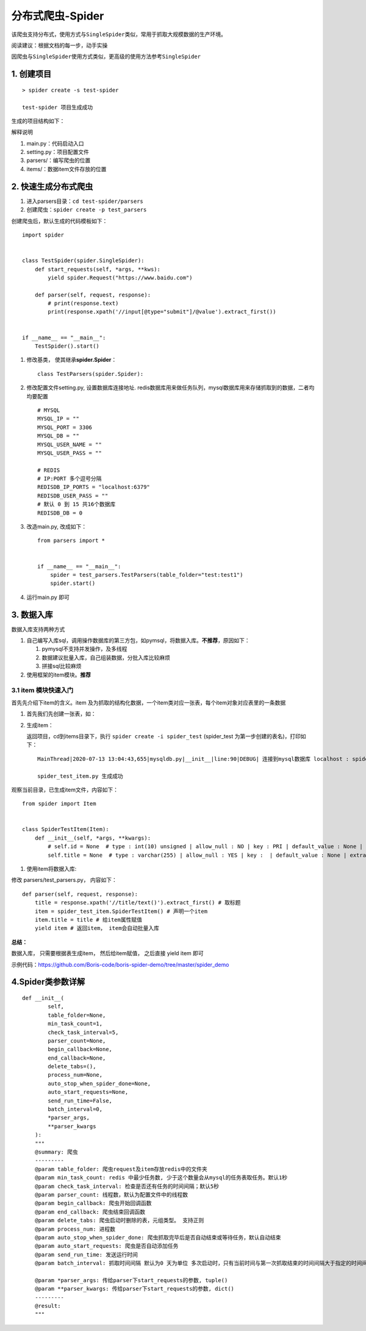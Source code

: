 分布式爬虫-Spider
=================

该爬虫支持分布式，使用方式与\ ``SingleSpider``\ 类似，常用于抓取大规模数据的生产环境。

阅读建议：根据文档的每一步，动手实操

因爬虫与\ ``SingleSpider``\ 使用方式类似，更高级的使用方法参考\ ``SingleSpider``

1. 创建项目
-----------

::

    > spider create -s test-spider

    test-spider 项目生成成功

生成的项目结构如下： |-w274|

解释说明

1. main.py：代码启动入口
2. setting.py：项目配置文件
3. parsers/：编写爬虫的位置
4. items/：数据item文件存放的位置

2. 快速生成分布式爬虫
---------------------

1. 进入parsers目录：\ ``cd test-spider/parsers``
2. 创建爬虫：\ ``spider create -p test_parsers``

创建爬虫后，默认生成的代码模板如下：

::

    import spider


    class TestSpider(spider.SingleSpider):
        def start_requests(self, *args, **kws):
            yield spider.Request("https://www.baidu.com")

        def parser(self, request, response):
            # print(response.text)
            print(response.xpath('//input[@type="submit"]/@value').extract_first())


    if __name__ == "__main__":
        TestSpider().start()


1. 修改基类， 使其继承\ **spider.Spider**\ ：

   ::

       class TestParsers(spider.Spider):

2. 修改配置文件setting.py, 设置数据库连接地址.
   redis数据库用来做任务队列，mysql数据库用来存储抓取到的数据，二者均均要配置

   ::

       # MYSQL
       MYSQL_IP = ""
       MYSQL_PORT = 3306
       MYSQL_DB = ""
       MYSQL_USER_NAME = ""
       MYSQL_USER_PASS = ""

       # REDIS
       # IP:PORT 多个逗号分隔
       REDISDB_IP_PORTS = "localhost:6379"
       REDISDB_USER_PASS = ""
       # 默认 0 到 15 共16个数据库
       REDISDB_DB = 0

3. 改造main.py, 改成如下：

   ::

       from parsers import *


       if __name__ == "__main__":
           spider = test_parsers.TestParsers(table_folder="test:test1")
           spider.start()

4. 运行main.py 即可

3. 数据入库
-----------

数据入库支持两种方式

1. 自己编写入库sql，调用操作数据库的第三方包，如pymsql，将数据入库。\ **不推荐**\ ，原因如下：

   1. pymysql不支持并发操作，及多线程
   2. 数据建议批量入库，自己组装数据，分批入库比较麻烦
   3. 拼接sql比较麻烦

2. 使用框架的item模块。\ **推荐**

3.1 item 模块快速入门
~~~~~~~~~~~~~~~~~~~~~

首先先介绍下item的含义。item
及为抓取的结构化数据，一个item类对应一张表，每个item对象对应表里的一条数据

1. 首先我们先创建一张表，如： |-w1343|
2. 生成item：

   返回项目，cd到items目录下，执行 ``spider create -i spider_test``
   (spider\_test 为第一步创建的表名)，打印如下：

   ::

       MainThread|2020-07-13 13:04:43,655|mysqldb.py|__init__|line:90|DEBUG| 连接到mysql数据库 localhost : spider-demo

       spider_test_item.py 生成成功

观察当前目录，已生成item文件，内容如下：

::

        from spider import Item


        class SpiderTestItem(Item):
            def __init__(self, *args, **kwargs):
                # self.id = None  # type : int(10) unsigned | allow_null : NO | key : PRI | default_value : None | extra : auto_increment | column_comment :
                self.title = None  # type : varchar(255) | allow_null : YES | key :  | default_value : None | extra : | column_comment :

1. 使用item将数据入库:

修改 parsers/test\_parsers.py， 内容如下：

::

        def parser(self, request, response):
            title = response.xpath('//title/text()').extract_first() # 取标题
            item = spider_test_item.SpiderTestItem() # 声明一个item
            item.title = title # 给item属性赋值
            yield item # 返回item， item会自动批量入库



**总结：**

数据入库， 只需要根据表生成item， 然后给item赋值， 之后直接 yield item
即可

示例代码：https://github.com/Boris-code/boris-spider-demo/tree/master/spider\_demo

4.Spider类参数详解
------------------

::

    def __init__(
            self,
            table_folder=None,
            min_task_count=1,
            check_task_interval=5,
            parser_count=None,
            begin_callback=None,
            end_callback=None,
            delete_tabs=(),
            process_num=None,
            auto_stop_when_spider_done=None,
            auto_start_requests=None,
            send_run_time=False,
            batch_interval=0,
            *parser_args,
            **parser_kwargs
        ):
        """
        @summary: 爬虫
        ---------
        @param table_folder: 爬虫request及item存放redis中的文件夹
        @param min_task_count: redis 中最少任务数, 少于这个数量会从mysql的任务表取任务。默认1秒
        @param check_task_interval: 检查是否还有任务的时间间隔；默认5秒
        @param parser_count: 线程数，默认为配置文件中的线程数
        @param begin_callback: 爬虫开始回调函数
        @param end_callback: 爬虫结束回调函数
        @param delete_tabs: 爬虫启动时删除的表，元组类型。 支持正则
        @param process_num: 进程数
        @param auto_stop_when_spider_done: 爬虫抓取完毕后是否自动结束或等待任务，默认自动结束
        @param auto_start_requests: 爬虫是否自动添加任务
        @param send_run_time: 发送运行时间
        @param batch_interval: 抓取时间间隔 默认为0 天为单位 多次启动时，只有当前时间与第一次抓取结束的时间间隔大于指定的时间间隔时，爬虫才启动

        @param *parser_args: 传给parser下start_requests的参数, tuple()
        @param **parser_kwargs: 传给parser下start_requests的参数, dict()
        ---------
        @result:
        """

.. |-w274| image:: http://markdown-media.oss-cn-beijing.aliyuncs.com/2020/07/13/15939415095166.jpg?x-oss-process=style/markdown-media
.. |-w1343| image:: http://markdown-media.oss-cn-beijing.aliyuncs.com/2020/07/13/15945669163896.jpg?x-oss-process=style/markdown-media
